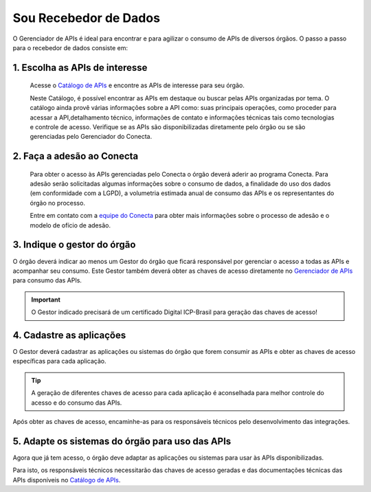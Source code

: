 .. _secao-recebedor-de-dados:

.. _Gerenciador de APIs: url-portal-gestor-gerenciador-apis_
.. _url-portal-gestor-gerenciador-apis: http://gov.br/conecta/gerenciador

.. _Catálogo de APIs: url-catalogo-conecta_
.. _url-catalogo-conecta: http://gov.br/conecta/catalogo

.. _Equipe do Conecta: email-equipe-conecta_
.. _email-equipe-conecta: conecta@economia.gov.br


########################
Sou Recebedor de Dados
########################

O Gerenciador de APIs é ideal para encontrar e para agilizar o consumo de APIs de diversos órgãos. O passo a passo para o recebedor de dados consiste em:

.. comments image:: _imagens/passo_a_passo_recebedor_dados.svg
   :scale: 75 %
   :align: center
   :alt: Figura do passo a passo do Recebedor de Dados.

.. raw:: html
    :file: _imagens/passo_a_passo_recebedor_dados.svg


----------------------------------
1. Escolha as APIs de interesse
----------------------------------

  Acesse o `Catálogo de APIs`_ e encontre as APIs de interesse para seu órgão.

  Neste Catálogo,  é possível encontrar as APIs em destaque ou buscar pelas APIs organizadas por tema. O catálogo ainda provê várias informações sobre a API como: suas  principais operações, como  proceder para acessar a API,detalhamento técnico, informações de contato e informações técnicas tais como tecnologias e controle de acesso. Verifique se as APIs são disponibilizadas diretamente pelo órgão ou se são gerenciadas pelo Gerenciador do Conecta.

.. _passo-adesao-conecta:

----------------------------------
2. Faça a adesão ao Conecta
----------------------------------

  Para obter o acesso às APIs gerenciadas pelo Conecta o órgão deverá aderir ao programa Conecta. Para adesão serão solicitadas algumas informações sobre o consumo de dados, a finalidade do uso dos dados (em conformidade com a LGPD), a volumetria estimada anual de consumo das APIs e os representantes do órgão no processo.

  Entre em contato com a `equipe do Conecta`_ para obter mais informações sobre o processo de adesão e o modelo de ofício de adesão.

.. _passo-indique-gestor:

---------------------------------
3. Indique o gestor do órgão
---------------------------------

O órgão deverá indicar ao menos um Gestor do órgão que ficará responsável por gerenciar o acesso a todas as APIs e acompanhar seu consumo.
Este Gestor também deverá obter as chaves de acesso diretamente no `Gerenciador de APIs`_ para consumo das APIs.

.. important:: O Gestor indicado precisará de um certificado Digital ICP-Brasil para geração das chaves de acesso!

.. _passo-cadastre-aplicacoes:

---------------------------------
4. Cadastre as aplicações
---------------------------------

O Gestor deverá cadastrar as aplicações ou sistemas do órgão que forem consumir as APIs e obter as chaves de acesso específicas para cada aplicação.

.. tip:: A geração de diferentes chaves de acesso para cada aplicação é aconselhada para melhor controle do acesso e do consumo das APIs.

Após obter as chaves de acesso, encaminhe-as para os responsáveis técnicos pelo desenvolvimento das integrações.

.. _passo-adapte-sistemas:

---------------------------------------------------
5. Adapte os sistemas do órgão para uso das APIs
---------------------------------------------------

Agora que já tem acesso, o órgão deve adaptar as aplicações ou sistemas para usar às APIs disponibilizadas. 

Para isto, os responsáveis técnicos necessitarão das chaves de acesso geradas e das documentações técnicas das APIs disponíveis no `Catálogo de APIs`_.

